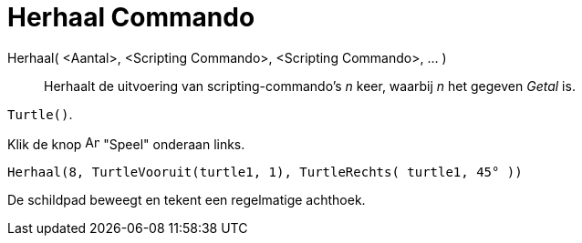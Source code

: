 = Herhaal Commando
:page-en: commands/Repeat
ifdef::env-github[:imagesdir: /nl/modules/ROOT/assets/images]

Herhaal( <Aantal>, <Scripting Commando>, <Scripting Commando>, ... )::
  Herhaalt de uitvoering van scripting-commando's _n_ keer, waarbij _n_ het gegeven _Getal_ is.

[EXAMPLE]
====

`++Turtle()++`.

Klik de knop image:Animate_Play.png[Animate Play.png,width=16,height=16] "Speel" onderaan links.

`++ Herhaal(8, TurtleVooruit(turtle1, 1), TurtleRechts( turtle1, 45° ))++`

De schildpad beweegt en tekent een regelmatige achthoek.

====
